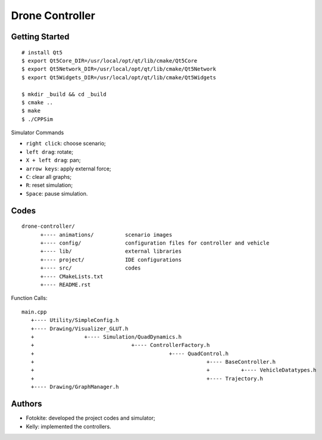 ##############################################################################
Drone Controller
##############################################################################

==============================================================================
Getting Started
==============================================================================

::

    # install Qt5
    $ export Qt5Core_DIR=/usr/local/opt/qt/lib/cmake/Qt5Core
    $ export Qt5Network_DIR=/usr/local/opt/qt/lib/cmake/Qt5Network
    $ export Qt5Widgets_DIR=/usr/local/opt/qt/lib/cmake/Qt5Widgets

    $ mkdir _build && cd _build
    $ cmake ..
    $ make
    $ ./CPPSim

Simulator Commands

- ``right click``: choose scenario;
- ``left drag``: rotate;
- ``X + left drag``: pan;
- ``arrow keys``: apply external force;
- ``C``: clear all graphs;
- ``R``: reset simulation;
- ``Space``: pause simulation. 

==============================================================================
Codes
==============================================================================

::

    drone-controller/
          +---- animations/          scenario images
          +---- config/              configuration files for controller and vehicle
          +---- lib/                 external libraries
          +---- project/             IDE configurations
          +---- src/                 codes
          +---- CMakeLists.txt
          +---- README.rst

Function Calls:

::

    main.cpp
       +---- Utility/SimpleConfig.h
       +---- Drawing/Visualizer_GLUT.h
       +                +---- Simulation/QuadDynamics.h
       +                               +---- ControllerFactory.h
       +                                           +---- QuadControl.h
       +                                                       +---- BaseController.h
       +                                                       +          +---- VehicleDatatypes.h
       +                                                       +---- Trajectory.h
       +---- Drawing/GraphManager.h

==============================================================================
Authors
==============================================================================

- Fotokite: developed the project codes and simulator;
- Kelly: implemented the controllers.

